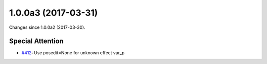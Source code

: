
1.0.0a3 (2017-03-31)
#####################

Changes since 1.0.0a2 (2017-03-30).

Special Attention
$$$$$$$$$$$$$$$$$$

* `#412 <https://github.com/biocommons/hgvs/issues/412/>`_: Use posedit=None for unknown effect var_p

